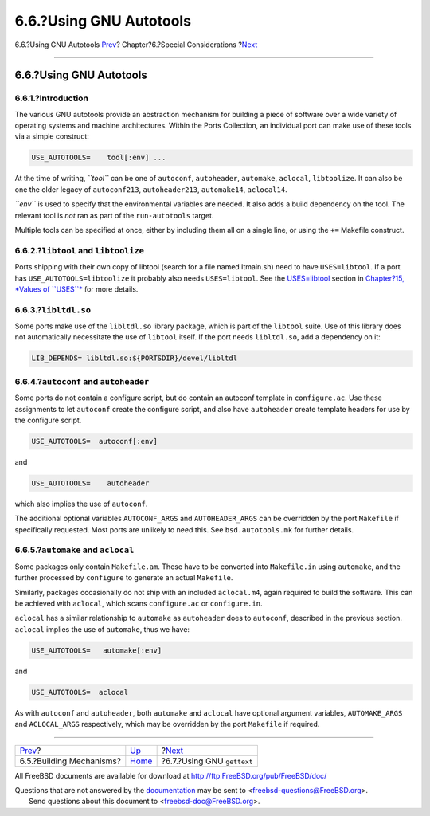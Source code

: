 ========================
6.6.?Using GNU Autotools
========================

.. raw:: html

   <div class="navheader">

6.6.?Using GNU Autotools
`Prev <building.html>`__?
Chapter?6.?Special Considerations
?\ `Next <using-gettext.html>`__

--------------

.. raw:: html

   </div>

.. raw:: html

   <div class="sect1">

.. raw:: html

   <div class="titlepage" xmlns="">

.. raw:: html

   <div>

.. raw:: html

   <div>

6.6.?Using GNU Autotools
------------------------

.. raw:: html

   </div>

.. raw:: html

   </div>

.. raw:: html

   </div>

.. raw:: html

   <div class="sect2">

.. raw:: html

   <div class="titlepage" xmlns="">

.. raw:: html

   <div>

.. raw:: html

   <div>

6.6.1.?Introduction
~~~~~~~~~~~~~~~~~~~

.. raw:: html

   </div>

.. raw:: html

   </div>

.. raw:: html

   </div>

The various GNU autotools provide an abstraction mechanism for building
a piece of software over a wide variety of operating systems and machine
architectures. Within the Ports Collection, an individual port can make
use of these tools via a simple construct:

.. code:: programlisting

    USE_AUTOTOOLS=    tool[:env] ...

At the time of writing, *``tool``* can be one of ``autoconf``,
``autoheader``, ``automake``, ``aclocal``, ``libtoolize``. It can also
be one the older legacy of ``autoconf213``, ``autoheader213``,
``automake14``, ``aclocal14``.

*``env``* is used to specify that the environmental variables are
needed. It also adds a build dependency on the tool. The relevant tool
is *not* ran as part of the ``run-autotools`` target.

Multiple tools can be specified at once, either by including them all on
a single line, or using the ``+=`` Makefile construct.

.. raw:: html

   </div>

.. raw:: html

   <div class="sect2">

.. raw:: html

   <div class="titlepage" xmlns="">

.. raw:: html

   <div>

.. raw:: html

   <div>

6.6.2.?\ ``libtool`` and ``libtoolize``
~~~~~~~~~~~~~~~~~~~~~~~~~~~~~~~~~~~~~~~

.. raw:: html

   </div>

.. raw:: html

   </div>

.. raw:: html

   </div>

Ports shipping with their own copy of libtool (search for a file named
ltmain.sh) need to have ``USES=libtool``. If a port has
``USE_AUTOTOOLS=libtoolize`` it probably also needs ``USES=libtool``.
See the `USES=libtool <uses.html#uses-libtool>`__ section in
`Chapter?15, *Values of ``USES``* <uses.html>`__ for more details.

.. raw:: html

   </div>

.. raw:: html

   <div class="sect2">

.. raw:: html

   <div class="titlepage" xmlns="">

.. raw:: html

   <div>

.. raw:: html

   <div>

6.6.3.?\ ``libltdl.so``
~~~~~~~~~~~~~~~~~~~~~~~

.. raw:: html

   </div>

.. raw:: html

   </div>

.. raw:: html

   </div>

Some ports make use of the ``libltdl.so`` library package, which is part
of the ``libtool`` suite. Use of this library does not automatically
necessitate the use of ``libtool`` itself. If the port needs
``libltdl.so``, add a dependency on it:

.. code:: programlisting

    LIB_DEPENDS= libltdl.so:${PORTSDIR}/devel/libltdl

.. raw:: html

   </div>

.. raw:: html

   <div class="sect2">

.. raw:: html

   <div class="titlepage" xmlns="">

.. raw:: html

   <div>

.. raw:: html

   <div>

6.6.4.?\ ``autoconf`` and ``autoheader``
~~~~~~~~~~~~~~~~~~~~~~~~~~~~~~~~~~~~~~~~

.. raw:: html

   </div>

.. raw:: html

   </div>

.. raw:: html

   </div>

Some ports do not contain a configure script, but do contain an autoconf
template in ``configure.ac``. Use these assignments to let ``autoconf``
create the configure script, and also have ``autoheader`` create
template headers for use by the configure script.

.. code:: programlisting

    USE_AUTOTOOLS=  autoconf[:env]

and

.. code:: programlisting

    USE_AUTOTOOLS=    autoheader

which also implies the use of ``autoconf``.

The additional optional variables ``AUTOCONF_ARGS`` and
``AUTOHEADER_ARGS`` can be overridden by the port ``Makefile`` if
specifically requested. Most ports are unlikely to need this. See
``bsd.autotools.mk`` for further details.

.. raw:: html

   </div>

.. raw:: html

   <div class="sect2">

.. raw:: html

   <div class="titlepage" xmlns="">

.. raw:: html

   <div>

.. raw:: html

   <div>

6.6.5.?\ ``automake`` and ``aclocal``
~~~~~~~~~~~~~~~~~~~~~~~~~~~~~~~~~~~~~

.. raw:: html

   </div>

.. raw:: html

   </div>

.. raw:: html

   </div>

Some packages only contain ``Makefile.am``. These have to be converted
into ``Makefile.in`` using ``automake``, and the further processed by
``configure`` to generate an actual ``Makefile``.

Similarly, packages occasionally do not ship with an included
``aclocal.m4``, again required to build the software. This can be
achieved with ``aclocal``, which scans ``configure.ac`` or
``configure.in``.

``aclocal`` has a similar relationship to ``automake`` as ``autoheader``
does to ``autoconf``, described in the previous section. ``aclocal``
implies the use of ``automake``, thus we have:

.. code:: programlisting

    USE_AUTOTOOLS=   automake[:env]

and

.. code:: programlisting

    USE_AUTOTOOLS=  aclocal

As with ``autoconf`` and ``autoheader``, both ``automake`` and
``aclocal`` have optional argument variables, ``AUTOMAKE_ARGS`` and
``ACLOCAL_ARGS`` respectively, which may be overridden by the port
``Makefile`` if required.

.. raw:: html

   </div>

.. raw:: html

   </div>

.. raw:: html

   <div class="navfooter">

--------------

+-----------------------------+-------------------------+------------------------------------+
| `Prev <building.html>`__?   | `Up <special.html>`__   | ?\ `Next <using-gettext.html>`__   |
+-----------------------------+-------------------------+------------------------------------+
| 6.5.?Building Mechanisms?   | `Home <index.html>`__   | ?6.7.?Using GNU ``gettext``        |
+-----------------------------+-------------------------+------------------------------------+

.. raw:: html

   </div>

All FreeBSD documents are available for download at
http://ftp.FreeBSD.org/pub/FreeBSD/doc/

| Questions that are not answered by the
  `documentation <http://www.FreeBSD.org/docs.html>`__ may be sent to
  <freebsd-questions@FreeBSD.org\ >.
|  Send questions about this document to <freebsd-doc@FreeBSD.org\ >.
